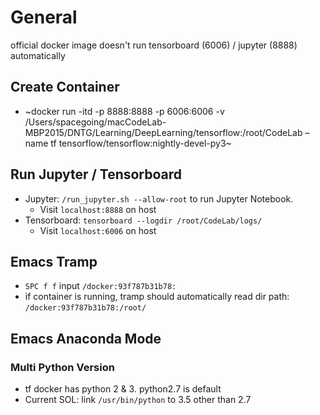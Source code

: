 * General
official docker image doesn't run tensorboard (6006) / jupyter
(8888) automatically

** Create Container

- ~docker run -itd -p 8888:8888 -p 6006:6006 -v
  /Users/spacegoing/macCodeLab-MBP2015/DNTG/Learning/DeepLearning/tensorflow:/root/CodeLab
  --name tf tensorflow/tensorflow:nightly-devel-py3~

** Run Jupyter / Tensorboard

- Jupyter: ~/run_jupyter.sh --allow-root~ to run Jupyter
  Notebook.
  - Visit ~localhost:8888~ on host
- Tensorboard: ~tensorboard --logdir /root/CodeLab/logs/~
  - Visit ~localhost:6006~ on host

** Emacs Tramp

- ~SPC f f~ input ~/docker:93f787b31b78:~
- if container is running, tramp should automatically read dir
  path: ~/docker:93f787b31b78:/root/~


** Emacs Anaconda Mode

*** Multi Python Version

- tf docker has python 2 & 3. python2.7 is default
- Current SOL: link ~/usr/bin/python~ to 3.5 other than 2.7


